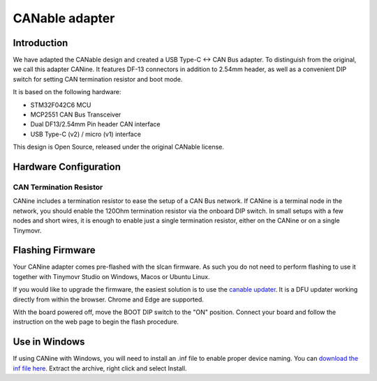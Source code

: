 
**********************
CANable adapter
**********************

Introduction
############

We have adapted the CANable design and created a USB Type-C <-> CAN Bus adapter. To distinguish from the original, we call this adapter CANine. It features DF-13 connectors in addition to 2.54mm header, as well as a convenient DIP switch for setting CAN termination resistor and boot mode.

It is based on the following hardware:

* STM32F042C6 MCU
* MCP2551 CAN Bus Transceiver
* Dual DF13/2.54mm Pin header CAN interface
* USB Type-C (v2) / micro (v1) interface

This design is Open Source, released under the original CANable license.

Hardware Configuration
######################

.. figure:: canine_config.png
  :width: 800
  :align: center
  :alt: CANine hardware configuration diagram
  :figclass: align-center

CAN Termination Resistor
------------------------

CANine includes a termination resistor to ease the setup of a CAN Bus network. If CANine is a terminal node in the network, you should enable the 120Ohm termination resistor via the onboard DIP switch. In small setups with a few nodes and short wires, it is enough to enable just a single termination resistor, either on the CANine or on a single Tinymovr.

Flashing Firmware
#################

Your CANine adapter comes pre-flashed with the slcan firmware. As such you do not need to perform flashing to use it together with Tinymovr Studio on Windows, Macos or Ubuntu Linux.

If you would like to upgrade the firmware, the easiest solution is to use the `canable updater <https://canable.io/updater/>`_. It is a DFU updater working directly from within the browser. Chrome and Edge are supported.

With the board powered off, move the BOOT DIP switch to the "ON" position. Connect your board and follow the instruction on the web page to begin the flash procedure.


Use in Windows
##############

If using CANine with Windows, you will need to install an .inf file to enable proper device naming. You can `download the inf file here <https://canable.io/utilities/windows-driver.zip>`_. Extract the archive, right click and select Install.
